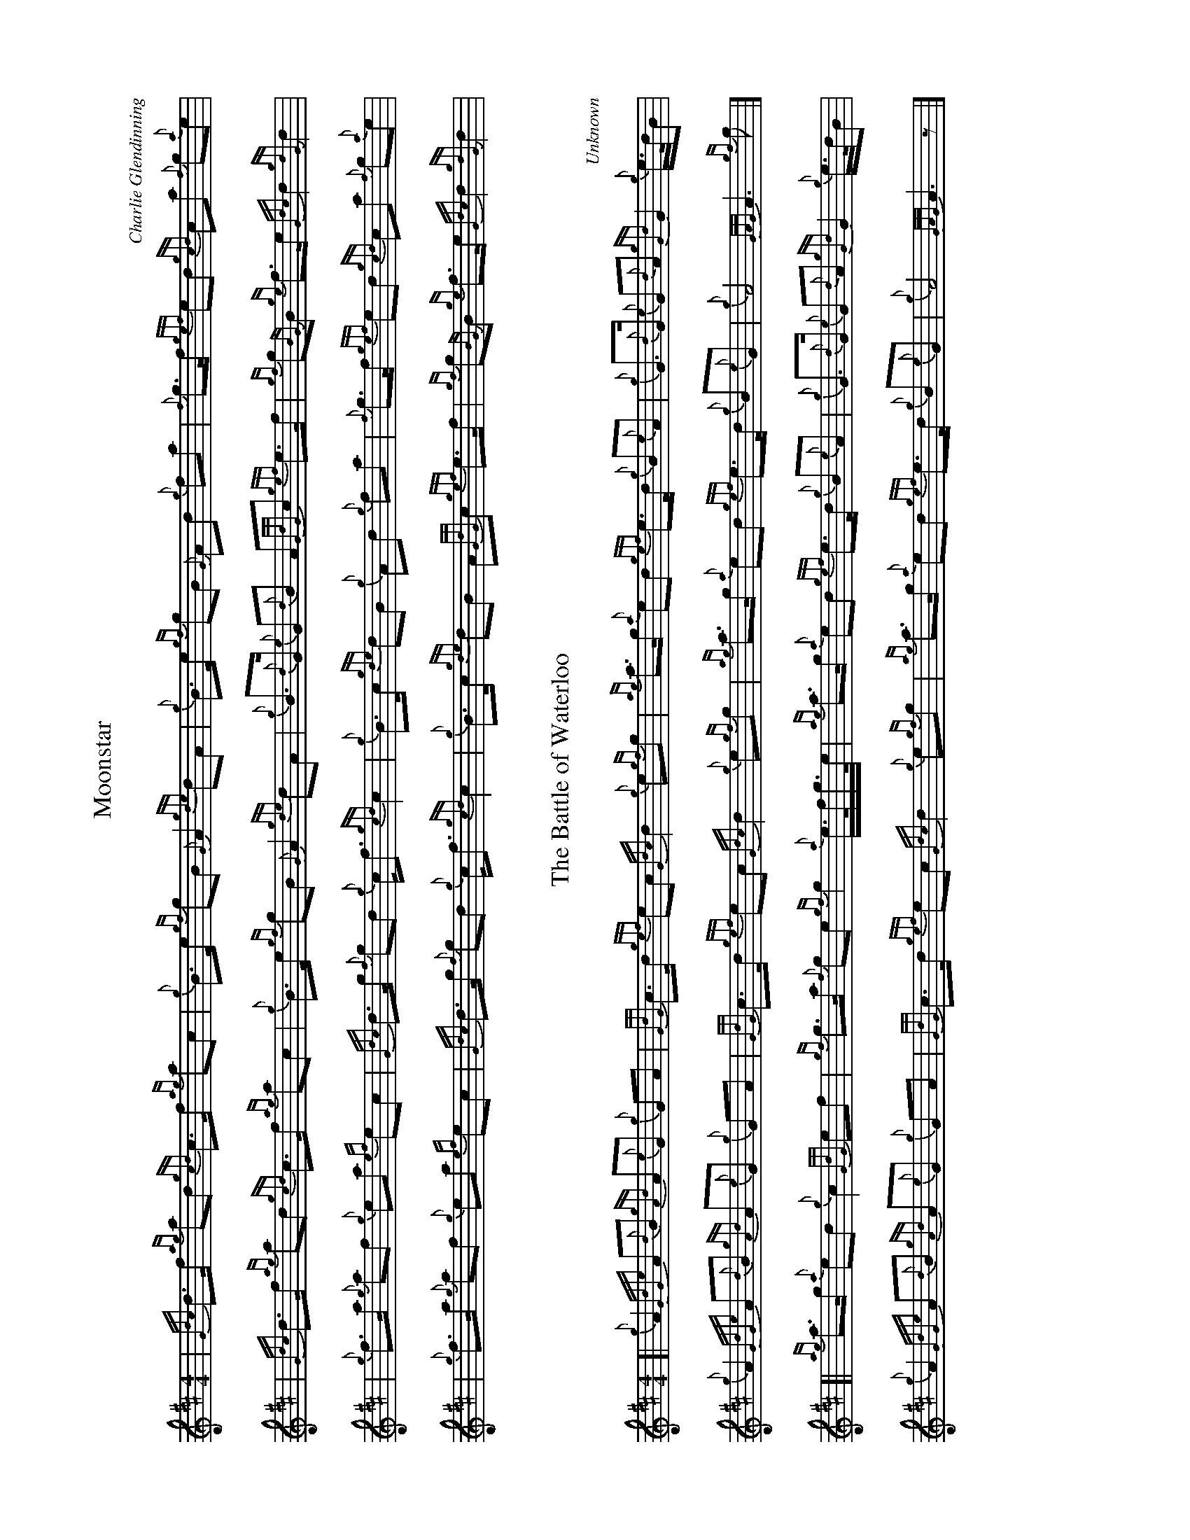 %abc-2.2
I:abc-include style.abh
%%scale 0.65
%%landscape 1

X:1
T:Moonstar
C:Charlie Glendinning
R:March
M:4/4
L:1/8
K:D
| {Gdc}d>f {ag}ad {gcd}c>f {ag}ac | {g}B>e {gf}gB {G}A2 {gde}dA | {g}B>e {gf}gB {G}Ad {g}fa | {f}g>f {gef}ed {gcd}ca {f}g{a}e |
| {Gdc}d>f {ag}ad {gcd}c>f {ag}ac | {g}B>e {gf}gB {G}A2 {gde}dA | {g}B>{d}G {e}G{d}B A{GdG}c {gef}e>f | {gf}g{BG}B {ge}f>e {Gdc}d2 {gdG}d2 |
| {g}f>a {g}af {g}ea {ef}ec | {Gdc}d>g {f}gd {g}c<f {gcd}c2 | {g}B>c {gde}dB {g}Ad {g}fa | {f}g>f {gef}ed {gcd}ca {f}g{a}e |
| {g}f>a {g}af {g}ea {ef}ec | {Gdc}d>g {f}gd {g}c<f {gcd}c2 | {g}B>c {gde}dB A{GdG}c {gef}e>f | {gf}g{BG}B {ge}f>e {Gdc}d2 {gdG}d2 |

X:2
T:The Battle of Waterloo
R:March
C:Unknown
M:4/4
L:1/8
K:D
[| {g}A2 {GdGe}A{d}B {gAd}A{e}G {g}GA | {GdG}c>d {gef}ec {Gdc}d2 {g}e{gf}g | {ag}a>g {a}ed {gef}e>d {g}B{e}A | {g}G>{d}G {e}G{d}A {gGd}G2 {g}e/>d/B |
{g}A2 {GdGe}A{d}B {gAd}A{e}G {g}GA | {GdG}c>d {gef}ec {Gdc}d2 {g}e{gf}g | {ag}a>g {a}ed {gef}e>d {g}B{e}G | {g}A4 {GAG}A3 {gf}g |]
[| {ag}a>g {a}ed {g}c2 {GdG}ef | {gf}g>a {f}ge {gf}g2 {a}e/>f/g/>e/ | {ag}a>g {a}ed {gef}e>d {g}B{e}A | {g}G>{d}G {e}G{d}A {gGd}G2 {g}e/>d/B |
{g}A2 {GdGe}A{d}B {gAd}A{e}G {g}GA | {GdG}c>d {gef}ec {Gdc}d2 {g}e{gf}g | {ag}a>g {a}ed {gef}e>d {g}B{e}G | {g}A4 {GAG}A3 z |]